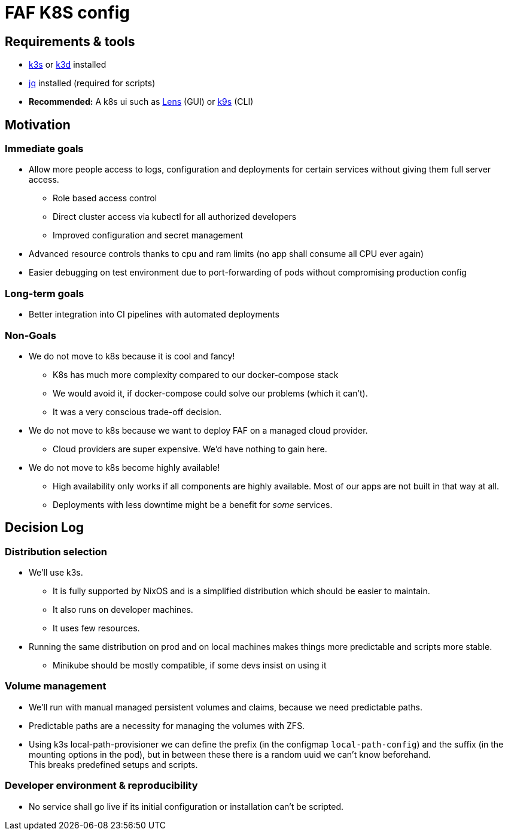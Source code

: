 = FAF K8S config

== Requirements & tools

* https://k3s.io[k3s] or https://k3d.io/[k3d] installed
* https://stedolan.github.io/jq/[jq] installed (required for scripts)
* *Recommended:* A k8s ui such as https://k8slens.dev/[Lens] (GUI) or https://k9scli.io/[k9s] (CLI)

== Motivation

=== Immediate goals

* Allow more people access to logs, configuration and deployments for certain services without giving them full server
access.
** Role based access control
** Direct cluster access via kubectl for all authorized developers
** Improved configuration and secret management
* Advanced resource controls thanks to cpu and ram limits (no app shall consume all CPU ever again)
* Easier debugging on test environment due to port-forwarding of pods without compromising production config

=== Long-term goals

* Better integration into CI pipelines with automated deployments

=== Non-Goals
* We do not move to k8s because it is cool and fancy!
** K8s has much more complexity compared to our docker-compose stack
** We would avoid it, if docker-compose could solve our problems (which it can't).
** It was a very conscious trade-off decision.
* We do not move to k8s because we want to deploy FAF on a managed cloud provider.
** Cloud providers are super expensive. We'd have nothing to gain here.
* We do not move to k8s become highly available!
** High availability only works if all components are highly available. Most of our apps are not built in that way at
   all.
** Deployments with less downtime might be a benefit for _some_ services.

== Decision Log

=== Distribution selection

* We'll use k3s.
** It is fully supported by NixOS and is a simplified distribution which should be easier to maintain.
** It also runs on developer machines.
** It uses few resources.
* Running the same distribution on prod and on local machines makes things more predictable and scripts more stable.
** Minikube should be mostly compatible, if some devs insist on using it


=== Volume management

* We'll run with manual managed persistent volumes and claims, because we need predictable paths. +
* Predictable paths are a necessity for managing the volumes with ZFS. +
* Using k3s local-path-provisioner we can define the prefix (in the configmap `local-path-config`) and the suffix
  (in the mounting options in the pod), but in between these there is a random uuid we can't know beforehand. +
This breaks predefined setups and scripts.

=== Developer environment & reproducibility

- No service shall go live if its initial configuration or installation can't be scripted.
